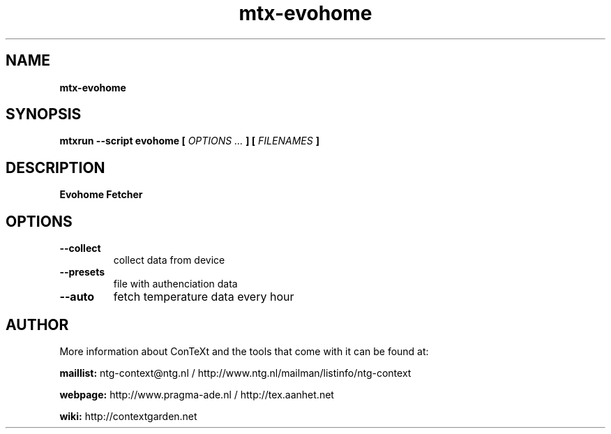 .TH "mtx-evohome" "1" "01-01-2017" "version 1.00" "Evohome Fetcher"
.SH NAME
.B mtx-evohome
.SH SYNOPSIS
.B mtxrun --script evohome [
.I OPTIONS ...
.B ] [
.I FILENAMES
.B ]
.SH DESCRIPTION
.B Evohome Fetcher
.SH OPTIONS
.TP
.B --collect
collect data from device
.TP
.B --presets
file with authenciation data
.TP
.B --auto
fetch temperature data every hour
.SH AUTHOR
More information about ConTeXt and the tools that come with it can be found at:


.B "maillist:"
ntg-context@ntg.nl / http://www.ntg.nl/mailman/listinfo/ntg-context

.B "webpage:"
http://www.pragma-ade.nl / http://tex.aanhet.net

.B "wiki:"
http://contextgarden.net
